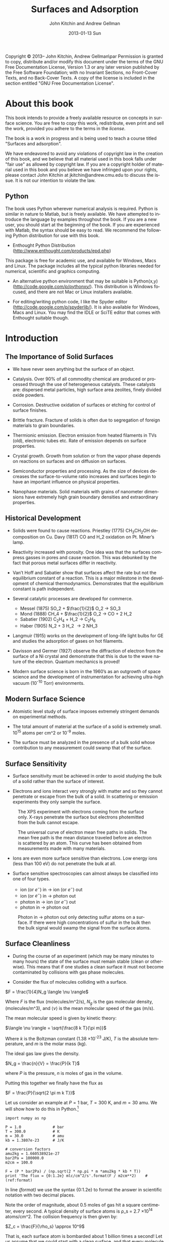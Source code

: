 #+TITLE:     Surfaces and Adsorption
#+AUTHOR:    John Kitchin and Andrew Gellman
#+EMAIL:     johnrkitchin@gmail.com
#+DATE:      2013-01-13 Sun
#+DESCRIPTION:
#+KEYWORDS: Surface science
#+LANGUAGE:  en
#+OPTIONS:   H:3 num:t toc:t \n:nil @:t ::t |:t ^:{} -:t f:t *:t <:t
#+OPTIONS:   TeX:t LaTeX:t skip:nil d:nil todo:nil pri:nil tags:not-in-toc
#+INFOJS_OPT: view:nil toc:nil ltoc:t mouse:underline buttons:0 path:http://orgmode.org/org-info.js
#+EXPORT_SELECT_TAGS: export
#+EXPORT_EXCLUDE_TAGS: noexport
#+LINK_UP:   
#+LINK_HOME: 
#+XSLT:
#+latex_header: \usepackage{natbib}
#+latex_header: \usepackage{amsmath}
#+latex_header: \usepackage{url}

    Copyright \copyright 2013--\the\year John Kitchin, Andrew Gellman\par
    Permission is granted to copy, distribute and/or modify this document
    under the terms of the GNU Free Documentation License, Version 1.3
    or any later version published by the Free Software Foundation;
    with no Invariant Sections, no Front-Cover Texts, and no Back-Cover Texts.
    A copy of the license is included in the section entitled "GNU
    Free Documentation License".

* About this book
This book intends to provide a freely available resource on concepts in surface science. You are free to copy this work, redistribute, even print and sell the work, provided you adhere to the terms in the [[license]]. 

The book is a work in progress and is being used to teach a course titled "Surfaces and adsorption".

We have endeavored to avoid any violations of copyright law in the creation of this book, and we believe that all material used in this book falls under "fair use" as allowed by copyright law. If you are a copyright holder of material used in this book and you believe we have infringed upon your rights, please contact John Kitchin at jkitchin@andrew.cmu.edu to discuss the issue. It is not our intention to violate the law.

** Python
The book uses Python wherever numerical analysis is required. Python is similar in nature to Matlab, but is freely available. We have attempted to introduce the language by examples throughout the book. If you are a new user, you should start at the beginning of the book. If you are experienced with Matlab, the syntax should be easy to read. We recommend the following Python distribution for use with this book.

- Enthought Python Distribution (http://www.enthought.com/products/epd.php)
This package is free for academic use, and available for Windows, Macs and Linux. The package includes all the typical python libraries needed for numerical, scientific and graphics computing. 

- An alternative python environment that may be suitable is Python(x,y) (http://code.google.com/p/pythonxy/). This distribution is Windows focused, and there are not Mac or Linux installers available.

- For editing/writing python code, I like the Spyder editor (http://code.google.com/p/spyderlib/). It is also available for Windows, Macs and Linux. You may find the IDLE or SciTE editor that comes with Enthought suitable though.

* Introduction
** The Importance of Solid Surfaces

-	We have never seen anything but the surface of an object.

-	Catalysis.  Over 90% of all commodity chemical are produced or processed through the use of heterogeneous catalysts.  These catalysts are: dispersed metal particles, high surface area zeolites, finely divided oxide powders.

-	Corrosion.  Destructive oxidation of surfaces or etching for control of surface finishes.

-	Brittle fracture.  Fracture of solids is often due to segregation of foreign materials to grain boundaries.

-	Thermionic emission.  Electron emission from heated filaments in TVs (old), electronic tubes etc.  Rate of emission depends on surface properties.

-	Crystal growth.  Growth from solution or from the vapor phase depends on reactions on surfaces and on diffusion on surfaces.

-	Semiconductor properties and processing.  As the size of devices decreases the surface-to-volume ratio increases and surfaces begin to have an important influence on physical properties.

-	Nanophase materials.  Solid materials with grains of nanometer dimensions have extremely high grain boundary densities and extraordinary properties.

** Historical Development

-	Solids were found to cause reactions.
	Priestley (1775) CH_{3}CH_{2}OH decomposition on Cu.
	Davy (1817) CO and H_2 oxidation on Pt. Miner’s lamp.

-	Reactivity increased with porosity.  One idea was that the surfaces compress gasses in pores and cause reaction. This was debunked by the fact that porous metal surfaces differ in reactivity.

-	Van’t Hoff and Sabatier show that surfaces affect the rate but not the equilibrium constant of a reaction.  This is a major milestone in the development of chemical thermodynamics.  Demonstrates that the equilibrium constant is path independent.

-	Several catalytic processes are developed for commerce.
 +	Messel (1875) 	SO_2 + $\frac{1}{2}$ O_2 \rightarrow SO_3
 +	Mond (1888)	CH_4 + $\frac{1}{2}$ O_2 \rightarrow CO + 2 H_2
 +	Sabatier (1902)	C_{2}H_{4} + H_2 \rightarrow C_{2}H_{6}
 +	Haber (1905)	N_2 + 3 H_2 \rightarrow 2 NH_3

-	Langmuir (1915) works on the development of long-life light bulbs for GE and studies the adsorption of gases on hot filaments.

-	Davisson and Germer (1927) observe the diffraction of electron from the surface of a Ni crystal and demonstrate that this is due to the wave nature of the electron.  Quantum mechanics is proved!

-	Modern surface science is born in the 1960’s as an outgrowth of space science and the development of instrumentation for achieving ultra-high vacuum (10^{-10} Torr) environments.

** Modern Surface Science

-	Atomistic level study of surface imposes extremely stringent demands on experimental methods.

-	The total amount of material at the surface of a solid is extremely small.  10^{15} atoms per cm^2 or 10^{-9} moles.

-	The surface must be analyzed in the presence of a bulk solid whose contribution to any measurement could swamp that of the surface.

** Surface Sensitivity

-	Surface sensitivity must be achieved in order to avoid studying the bulk of a solid rather than the surface of interest.

-	Electrons and ions interact very strongly with matter and so they cannot penetrate or escape from the bulk of a solid.  In scattering or emission experiments they only sample the surface.

#+caption: The XPS experiment with electrons coming from the surface only.  X-rays penetrate the surface but electrons photemitted from the bulk cannot escape.
#+ATTR_LaTeX: placement=[H]
[[./images/xps-1.png]]

#+caption: The universal curve of electron mean free paths in solids.  The mean free path is the mean distance traveled before an electron is scattered by an atom.  This curve has been obtained from measurements made with many materials.
#+ATTR_LaTeX: placement=[H]
[[./images/mean-free-path.png]]


-	Ions are even more surface sensitive than electrons.  Low energy ions (less than 100 eV) do not penetrate the bulk at all.

-	Surface sensitive spectroscopies can almost always be classified into one of four types.
	
  +	ion (or $e^-$)  in  $\rightarrow$  ion (or $e^-$)  out
  +	ion (or $e^-$)  in $\rightarrow$  photon  out
  +	photon  in $\rightarrow$  ion (or $e^-$)  out
  +	photon  in  $\rightarrow$  photon  out

#+caption: Photon in \rightarrow photon out only detecting sulfur atoms on a surface.  If there were high concentrations of sulfur in the bulk then the bulk signal would swamp the signal from the surface atoms.
#+ATTR_LaTeX: placement=[H]
[[./images/photon-in-photon-out.png]]

** Surface Cleanliness

-	During the course of an experiment (which may be many minutes to many hours) the state of the surface must remain stable (clean or otherwise).  This means that if one studies a clean surface it must not become contaminated by collisions with gas phase molecules.
	
-	Consider the flux of molecules colliding with a surface.

$F = \frac{1}{4}N_g \langle \nu \rangle$

Where $F$ is the flux (molecules/m^2/s), $N_g$ is the gas molecular density, (molecules/m^3), and $\langle \nu \rangle$ is the mean molecular speed of the gas (m/s).

The mean molecular speed is given by kinetic theory:

$\langle \nu \rangle = \sqrt{\frac{8 k T}{\pi m}}$

Where $k$ is the Boltzman constant (1.38 \times 10^{-23} J/K), $T$ is the absolute temperature, and $m$ is the molar mass (kg).

The ideal gas law gives the density.

$N_g = \frac{n}{V} = \frac{P}{k T}$ 

where $P$ is the pressure, $n$ is moles of gas in the volume.

Putting this together we finally have the flux as

$F = \frac{P}{\sqrt{2 \pi m k T}}$

Let us consider an example at $P = 1$ bar, $T = 300$ K, and $m = 30$ amu. We will show how to do this in Python.[fn:1]

#+BEGIN_SRC python -n -r -l "#(ref:%s)"
import numpy as np

P = 1.0              # bar
T = 300.0            # K
m = 30.0             # amu
kb = 1.3807e-23      # J/K

# conversion factors
amu2kg = 1.660538921e-27
bar2Pa = 100000.0
m2cm = 100.0

F = (P * bar2Pa) / (np.sqrt(2 * np.pi * m *amu2kg * kb * T))
print 'The flux = {0:1.2e} mlc/cm^2/s'.format(F / m2cm**2)    #(ref:format)
#+END_SRC

#+RESULTS:
: The flux = 2.78e+23 mlc/cm^2/s

In line [[(format)]] we use the syntax {0:1.2e} to format the answer in scientific notation with two decimal places.

Note the order of magnitude, about 0.5 moles of gas hit a square centimeter, every second. A typical density of surface atoms is \rho_s = 2.7 \times 10^{14} atoms/cm^2. The collision frequency is then given by:

$Z_c = \frac{F}{\rho_s} \approx 10^9$

That is, each surface atom is bombarded about 1 billion times a second! Let us assume that we could start with a clean surface, and that every molecule that hits the surface sticks. We can estimate adsorption rates from the flux then. 

| Pressure (bar) | adsorption rate (molecules/sec) |
|----------------+---------------------------------|
| 1              | 10$^{-9}$ /sec                  |
| 10${}^{-9}$    | 1/sec                           |
| 10${}^{-12}$   | 1/hr                            |

You can see that we must have pressures less than 1 \times 10^{-13} bar to keep surfaces clean for hours at a time to do experiments. Of course not every molecule that hits sticks, so this is only an approximate analysis.

* Structure of Solid Surfaces

In this section we review the structure of solid surfaces. Recommended readings include chapter 2 in citealp:masel96:_princ and chapter 2 in cite:somorjai10:_introd.

-	The crystalline structure of solids has been observed since antiquity.

-	The existence of crystals and the fact they could be subdivided into identical crystals lead to the original ideas that matter was formed of some elementary components with characteristic shape.

-	Structure is defined by the positions of all atoms of all types in a solid.

$$\left\{ \left( x_i^m, y_i^m, z_i^m \right) \right\} i \in I, m-type$$ [fn:2]

-	When a crystal is cleaved or sliced it exposes a surface with atoms in some ordered array.

- 	Electron diffraction first proved the existence of atomic order at crystal surfaces (Davisson and Germer, 1927).

-	The first direct observation of atoms was on surfaces and was made using Field Ion Microscopy (Muller and Bahadur, Oct. 11, 1955).

#+caption: Field ion emission microscope.  The metal tips has a high applied potential (\approx 25 kV).  He atoms are ionized at the points of high field gradient (atoms at step edges and then accelerated away from the tip along the field lines.  They are imaged on a phosphorus screen.
#+ATTR_LaTeX: placement=[H]
[[./images/fem-unknown-origin.jpg]]

#+caption: Field ion micrograph of a tungsten tip.  The atomic structures of various planes are easily observable.
#+ATTR_LaTeX: placement=[H]
[[./images/Field-ion-micrograph-unknown-origin.jpg]]

- In general we consider three types of solids and the surfaces that
  they expose:

  + Amorphous – no long range structure or relationship between the
    positions of atoms.

  + Periodic – the structure is based on a unit cell that is repeated
    in space through translation.

  + Quasi-periodic – the structure has long range order in the sense
    that there are rules that define the positions of all atoms based
    on the positions of a few, but there is no ‘unit cell’ and no
    translational repetition of the structure.

- All the surfaces that we will discuss are based on periodic
  structures and thus some discussion of symmetry is needed.

** Symmetry
-	Symmetry is one of the most powerful tools available for
        understanding and describing the structure of molecules and
        solids.

-	Symmetry often dictates some of the important properties of
        molecules, solids, and surfaces.

-	The existence of dipole moments of molecules can be determined
        immediately from symmetry arguments: CO_2, H_{2}O. Here is an example.

[[./images/dipoles.png]]

- Second harmonic generation of light occurs only in crystals with no
  inversion symmetry.

[[./images/no-inversion-symmetry-example.png]]

We will see later that symmetry determines which vibrational modes are visible in a vibrational spectroscopy experiment.

*** 	Point Symmetry

-	Point group symmetry is used to describe isolated molecules.

-	The symmetry elements that can exist in molecules are :
	+ mirror planes,
	+ rotational axes,
	+ inversion symmetry, and
	+ rotation-reflection axes.
	  

*** 	Symmetry in 1D

-	In extended dimensional spaces symmetry is defined by translational periodicity combined with symmetry elements.

-	The constraint of translational periodicity limits the types of symmetry elements that can be considered.

-	There are two elements that are needed to define the structure of a periodic solid: a lattice and a basis.

-	The lattice is a set of abstract points related to one another by translational periodicity which divide space into unit cells.

[[./images/1d-lattice.png]]

The positions of each of the points are the set {x_n}  related by 

$$ x_n = x_0 + n \cdot a$$  $n \in I$	

-	The basis is the set of atoms which are positioned at identical positions {b_i} within each of the unit cells.

-	The positions of atoms in the unit cell are usually given in terms of the lattice vector lengths, b = 0 $\rightarrow$ 1.

[[./images/atomic-basis.png]]

The position of any atom in the solid can then be given as

$$ x_{i,n} = x_0 + (n + b_i) \cdot a$$

where $i$ is the atom #, and $n$ is the unit cell number.

-	A symmetry element relates the position of two or more atoms (of the same type) within the unit cell to one another.

-	Specifying the position of one atom and the existence of a symmetry element immediately implies the existence and dictates the position of one or more additional atoms.

[[./images/mirror-plane.png]]

-	The mirror plane supplies a rule for relating the positions of identical points in the lattice or objects of the basis.


-	A mirror plane at position $x^m$ maps a point or atom at a position $x$ into an identical point or atom at position $x' = x^m+(^xm-x) = 2x^m-x$.


Example : Consider the fact that we have atoms at positions  $x_{1,n}$

$$x_{1,n} = x+0 + b^m \cdot a$$

and a mirror plane at

$ x^m = x_0 + b^m \cdot a$.


This implies the presence of a set of identical atoms at positions  $x_{2,n}$.

\begin{eqnarray}			 
x_{1,n} &\implies& 2 x^m - x_{1,n} \\
x_{2,n} &=& (2 x_0 + 2b^m \cdot a) - (x_0 + (n + b_1)) \cdot a) \\
        &=& x_0 + (2 b^m - n - b_1) \cdot a
\end{eqnarray}

If the position of the mirror plane happened to be chosen such that b^m = $\frac{1}{2}$ then this would generate all the other atoms in the unit cell shown above.

In other words this generates the positions of the entire set of atoms at positions b_2 within each of the unit cells.

*** Symmetry in 2D

- When one slices a plane through a 3D lattice it generates a surface
  with the periodicity of a 2D lattice.

- Note that the surface of a real solid is not really 2D.  It has some
  depth since it consists of atoms that are not necessarily all
  constrained to lie in the plane.  The periodicity that we think of
  is actually due to the projection of the 3D semi-infinite solid onto
  the hypothetical plane that defines the surface.

- Also, realize that the act of cutting a 3D transitionally periodic
  solid destroys the periodicity in the direction normal to the cut.
  It leaves only translational periodicity in the two directions
  parallel to the cutting surface.

**** 2D Lattices

-	Symmetry in 2D is defined by a lattice of points combined with several symmetry elements.

-	The lattice in 2D is defined by two vectors which define the sides of the unit cells  .

-	The need that the lattice span all space with translational periodicity constrains the lattice vectors to fall into one of five types known as Bravais lattices.

[[./images/bravais-lattices.png]]

- One thing to note is that the unit cell for the lattice that is
  called centered rectangular doesn’t look rectangular.  However, the
  unit cell can be redrawn in such a way that it is rectangular but
  has a lattice point at the center and an angle of \gamma = 90$^\circ{}$.

- This unit cell is no longer “primitive” because it has more than one
  lattice point per unit cell.  It is important to distinguish between
  primitive and non-primitive lattices.  In a non-primitive lattice
  the points are truly equivalent and therefore there will be atoms
  that are equivalent and thus indistinguishable.

**** Symmetry Elements

- In 2D there are three types of symmetry elements that are consistent
  with the constraint of translational periodicity.

 1. 	Rotation Axes : 2-, 3-, 4-, 6-fold
 2. 	Mirror planes
 3. 	Glide planes (screw axes according to Masel)

[[./images/2D-symmetry-examples.png]]

-	Note that not all of these symmetry elements must be specified explicitly.

-	Specifying two may imply the existence of others.

-	The symmetry of the surface will be equal to or lower than that of the corresponding Bravais lattice.

-	Combining the five Bravais lattices with the possible symmetry elements results in seventeen 2D plane groups.  All 2D periodic structures fall into one of these groups.

-	Consider just those that have the square Bravais lattice.

[[./images/square-bravais-lattices.png]]

-	Note that every one of the symmetry operations can be used to generate one point in the lattice from any other.


Example: Consider a four-fold axis at the origin (0,0) and a point at (x,y).

[[./images/4-fold-rotation.png]]

These transformations can be written down as matrices.  The notation for the application of a rotation about fourfold axis by 90$^\circ{}$ is $\hat{C}_4^{(1)}$.

[[./images/rotation-matrices.png]]

Note also that there is a rigorous mathematical meaning to these matrix operations.  Two rotations by 90$^\circ{}$ about a fourfold axis would be represented by the following.

[[./images/two-4fold-matrices.png]]

This is the basis for a very powerful set of ideas that form the basis of "group theory".cite:carter98:_molec_symmet,bishop73:_group_chemis

Before continuing, we briefly show how to verify the results above. In python we have three options to describe a matrix, and it is important to know the differences. 

#+BEGIN_SRC python -n -k -r
import numpy as np

C41_list = [[0, -1], 
            [1,  0]]  #(ref:list)

C41_array = np.array([[0, -1], 
                      [1,  0]])  #(ref:array)

C41_matrix = np.matrix([[0, -1],     #(ref:matrix)
                        [1,  0]])

C41_matrix = np.matrix([[0, -1],[1,  0]]) #(ref:matrix-alt)
#+END_SRC

In line [[(list)]] above, we created a list of lists; that is, there are two lists inside a list. This is not a matrix, and does not act like a matrix. 

In line [[(array)]] we created a numpy.array. This is closer to a matrix, but most mathematical operations act element-wise.

In line [[(matrix)]] we create a numpy.matrix object. This acts like a matrix for mathematical operations.

In each of the three examples discussed above, the second row of the data was aligned with spaces so you could "see" the intended arrangement of numbers. Since the second row is "inside" a pair of brackets or parentheses, this indentation is meaningless. It is perfectly fine to define the matrix as in line [[(matrix-alt)]], it is just a little harder to read.

Now we consider verifying that two four-fold rotations are equivalent to a two fold rotation. 

#+BEGIN_SRC python -n -k -r
import numpy as np

C21 = np.matrix([[-1, 0], [0, -1]])

C41 = np.matrix([[0, -1],     #(ref:matrix)
                 [1,  0]])

print(C41 * C41)               #(ref:dot)

print C41 * C41 == C21         #(ref:equal)
print np.all(C41 * C41 == C21) #(ref:all)
#+END_SRC

#+RESULTS:
: [[-1  0]
:  [ 0 -1]]
: [[ True  True]
:  [ True  True]]
: True

In line [[(array)]] we define a matrix. This is similar to a matrix in Matlab, except that you have to use a matrix function to create it. The rows are aligned for visual clarity. Because the rows are inside the function parentheses, the indentation of the second row is unimportant. In line [[(dot)]] we multiply the matrix with itself. This works on a matrix, but not on a list or array. 

You can visually see that the product of the two 4-fold matrices is equal to a 2-fold rotation matrix. In line [[(equal)]] we compare the two quantities. Note the comparison is element-wise, and we get a new matrix of Boolean values. That is inconvenient to examine, we want a single value saying whether the matrices are equal or not. In line [[(all)]] we use the numpy.all command to tell us whether all of the elements in the matrix are True or not.


#+BEGIN_SRC python -n -k -r
import numpy as np

C21 = np.array([[-1, 0], [0, -1]])

C41 = np.array([[0, -1],     #(ref:matrix)
                 [1,  0]])

print(np.dot(C41, C41))               #(ref:dot)

print np.dot(C41, C41) == C21         #(ref:equal)
print np.all(np.dot(C41, C41) == C21) #(ref:all)
#+END_SRC

#+RESULTS:
: [[-1  0]
:  [ 0 -1]]
: [[ True  True]
:  [ True  True]]
: True


*** Symmetry in 3D

-	Real surfaces are formed by slicing planes through 3D object.

-	If the 3D solid has some periodicity or is crystalline then the surface that is produced by the cut will also have periodicity and symmetry.

-	In 3D there are 14 possible Bravais lattices that will fill space with translational periodicity.

-	The symmetry operations that can exist in 3D are :
  +	mirror planes
  +	rotations
  +	inversion
  +	rotation translation (screw axes)

- Combination of the Bravais lattices with these symmetry elements
gives /230/ possible 3D space groups.

- The only metal with the simple cubic structure is Polonium.

[[./images/cubic-lattice.png]]

- Most metals have bulk structures that fall into the classes: face
centered cubic, body centered cubic or hexagonal close packed.

- Both fcc and hcp are close packed structures of spheres.

[[./images/bcc-lattice.png]]

[[./images/fcc-lattice.png]]

[[./images/hcp-lattice.png]]

- 	Note that the two atoms in the hcp lattice are not identical.
        They are positioned above triangles of different orientation.
        As a result the hcp lattice has two atoms per unit cell but is
        still primitive.

** Surfaces of the Simple Cubic Lattice

-	Start by considering these just to get the idea of taking
        slices of three dimensional structures. Depending on how you cut the surface, you can get square, rectangular, or even hexagonal arrangements of atoms at the surface.

[[./images/square-lattice-surface.png]]

[[./images/rectangular-lattice.png]]

[[./images/hexagonal-lattice.png]]

** Miller Indices

-	There are an infinite number of planes that can be cut through
        a 3D lattice. We need a way to name the planes.

- For every vector direction that one defines in the lattice there is
  a set of planes perpendicular to that vector.

-	In a lattice that has some symmetry to it there will be
        equivalent directions that expose identical faces.

#+caption: The arrows indicate symmetrically equivalent surfaces.
#+ATTR_LaTeX: placement=[H]
[[./images/equivalent-faces.png]]

-	For atomic lattices or even molecular lattices one does not usually think of cutting "through" atoms or molecules. Cuts pass between atoms and expose those whose centers lie to one side of the cutting plane.

[[./images/2-4a.png]]

-	If one considers just the lattice then it doesn’t matter at what position along a given direction that the cut is made.  However, if one considered the contents of the unit cell then it does matter. 

[[./images/2-4b.png]]

*** Miller Index Formulation

-	For a plane cut through a lattice:
 1.	Find the intersections (b_x, b_y, b_z) with b_i $>$ 1 along each of
        the three lattice vectors (in units of the vector length).
 2.	Find the lowest common denominator of the three lengths.

$n = lcd\left \{\frac{1}{b_x}, \frac{1}{b_y}, \frac{1}{b_z} \right \}$

 3. 	Define the Miller indices of the plane as:

 $(h,k,l) = \left( \frac{n}{b_x}, \frac{n}{b_y}, \frac{n}{b_z} \right )$.

 4. If $b_x = \infty$ then $h = 0$

[[./images/2-5.png]]

That example is pretty easy to work out in your head. Here is how to compute the lowest common denominator in Python.  Note that the lowest common denominator is the same as the lowest common multiple of the numbers in the divisor, and is related to the greatest common divisor.  [fn:3] Also, the lowest common denominator of three numbers is the same as the lowest common denominator of one number with the lowest common denominator of the other two numbers.
#+BEGIN_SRC python -n -r -l "#(ref:%s)"
from fractions import gcd                           #(ref:gcd)

def LCM(a, b):                                      #(ref:def)
    'returns the least common multiple of a and b'  #(ref:doc)
    return a * b / gcd(a, b)

print(LCM(1, LCM(1, 2)))                            #(ref:print)
#+END_SRC

#+RESULTS:
: 2



In line [[(gcd)]] we import the =gcd= function from the fractions module. Line [[(def)]] illustrates a new python concept: the definition of a function. The function is called =LCM= and it takes two arguments. Line [[(doc)]] is simply a documentation string that tells us what the function does.  Note that the body of the function /must/ be indented! This is a critical difference between python and Matlab. The standard indentation is 4 spaces. Finally, in line [[(print)]], we use the functional form of the print command to output the result.  


-	Note that for the hexagonal lattice it is quite common to use
        four indices $(h,k,l,m)$ as though there were four vectors
        needed to define the unit cell. This is illustrated below.

[[./images/2-6.png]]

-	In this case the four indices are not unique and the
        relationship between them is that

				$h + k = -l$.

** Common Low Miller Index Surface Structures 

-	The most common and important crystal structures for metals are the fcc, bcc, and hcp.

-	The most common and important structures for the semiconductors are the diamond and zincblende structures.

-	Of these, the most important surfaces are usually the low Miller index surfaces.  These tend to be closely packed arrays that are thermodynamically stable.

-	Metal crystallites in catalysts usually expose low Miller index surfaces.

*** The most common fcc surfaces
#+caption: fcc(111)
#+ATTR_LaTeX: placement=[H]
[[./images/fcc-111.png]]

#+caption: fcc(100)
#+ATTR_LaTeX: placement=[H]
[[./images/fcc-100.png]]

#+caption: fcc(110)
#+ATTR_LaTeX: placement=[H]
[[./images/fcc-110.png]]

*** The most common bcc surfaces
#+caption: bcc(110)
#+ATTR_LaTeX: placement=[H]
[[./images/bcc-110.png]]

#+caption: bcc(100)
#+ATTR_LaTeX: placement=[H]
[[./images/bcc100.png]]

#+caption: bcc(111)
#+ATTR_LaTeX: placement=[H]
[[./images/bcc-111.png]]

*** hcp surfaces

#+caption: hcp(001)
#+ATTR_LaTeX: placement=[H]
[[./images/hcp-001.png]]

#+caption: hcp(100)
#+ATTR_LaTeX: placement=[H]
[[./images/hcp-100.png]]

** 	High Miller Index Surfaces

-	Surfaces cut along planes that are not low Miller index planes can have very complex structures and are certainly not close packed.

-	The structures that are exposed by high Miller index cuts are :
 +	monoatomic steps, and
 +	kinked steps.

[[./images/fcc-511.png]]

[[./images/fcc-643.png]]

- 	All possible structure can be viewed on the web at the site:

http://surfexp.fhi-berlin.mpg.de/

-	It is important to realize that the steps have certain structure to them also and that they can be thought of as planes that project up through the surface.

-	The fcc(511) surface can be thought of as (111) steps combined with the (100) terraces.

-	When thinking about the step structure it is important to remember the atoms within the original unit cell.

** 	Surface Relaxation

-	Cleavage of a 3D solid removes one degree of translational periodicity.  The semi-infinite solid is now only periodic in the plane parallel to the cut.

-	Clearly this must have some effect on the positions of atoms at the surface.  They are now only bonded to atoms on one side and must react to minimize total energy.

-	The universally observed effect is that there is a contraction of the layers at the surface.

-	The contraction is due to the contraction of electron density into the bulk of the solid.

[[./images/2-7.png]]

-	For the close packed surfaces the contraction is minimal; 1-3% of the plane spacing.

-	For non-close packed low Miller index surfaces the contraction can be 5-10% of the plane spacing.

-	For rough surfaces the contraction is greater as a percentage of the surface plane spacing because the surface plane spacing is lower.  The absolute contraction is not necessarily much different from that of a low Miller index surface.

-	Relaxation preserves the 2D translational periodicity of the bulk.

**  	Reconstruction

-	The need to minimize the total energy of the surface can drive the surface to much more drastic rearrangements than relaxation.

-	Reconstruction involves an atomic rearrangement that changes the 2D translational periodicity of the surface.

[[./images/reconstructions-1.png]]

[[./images/reconstructions-2.png]]

-	The tendency is that the close packed or low Miller index surfaces of metals are thermodynamically stable.

-	A number of the reconstructions that have been observed can be rationalize in terms of a surface taking on close packed structures.  The Au(110)-(2 \times 1) forms facets of (111) surfaces.

-	One of the types of reconstruction that should be obvious is the coalescence of steps.  Steps are high energy features but are prevented from coalescence by dipole repulsion.

-	At high enough step density, however, these become unstable and do coalesce into polyatomic steps.

* Computational crystallography
In this section we show some general tools for computing crystallographic properties, such as unit cell volume, distances, distance between planes, etc... We will only consider the linear algebra approach to these problems. 

First, we consider that every vector has a set of basis vectors it is associated with. For example, the vector \( 2\hat{e}_1 + 3\hat{e}_2 +4 \hat{e}_3\) can be compactly represented by [2, 3, 4] with the implied cartesian vector basis set:

\begin{eqnarray}
\hat{e}_1 = 1\vec{x} + 0\vec{y} + 0\vec{z} \\
\hat{e}_2 = 0\vec{x} + 1\vec{y} + 0\vec{z} \\
\hat{e}_3 = 0\vec{x} + 0\vec{y} + 1\vec{z} 
\end{eqnarray}

This special set of vectors is orthonormal (each vector has unit length and is orthogonal to the other vectors). 

** Computing distances between two points
We know that the length of a vector is simply the square root of the dot-product of the vector with itself, so we can express the distance between two points as the length of the vector connecting them. Let point 1 be defined by a position vector $\vec{p}$ and point 2 by a position vector $\vec{q}$. We know the distance between point 1 and point 2 is:

$$D = \sqrt{(\vec{q}-\vec{p}) \cdot (\vec{q}-\vec{p})
}$$

#+BEGIN_SRC python
import numpy as np
p = np.array([0,0,0])
q = np.array([1,1,0])

D = np.sqrt(np.dot((q-p),(q-p)))
print D
#+END_SRC

#+RESULTS:
: 1.41421356237

This only works, however, when the basis vectors are orthonormal! In many unit cells, the lattice vectors are not orthonormal, and it is more difficult to compute distances. To generalize the formula, we need to introduce the metric tensor.cite:graef07:_struc_mater_cryst


$$g = \left[ \begin{array}{ccc} 
               \vec{a}\cdot \vec{a} & \vec{a}\cdot \vec{b} & \vec{a}\cdot \vec{c}\\
               \vec{b}\cdot \vec{a} & \vec{b}\cdot \vec{b} & \vec{b}\cdot \vec{c}\\
               \vec{c}\cdot \vec{a} & \vec{c}\cdot \vec{b} & \vec{c}\cdot \vec{c}
              \end{array} \right]$$

Note that for an orthonormal basis, this matrix is simply the identity matrix. With this definition, we define the distance simply as:

$D = \sqrt{(q-p)\cdot g \cdot (q-p)}$

Here is an example of computing the distance between two points defined in a unit cell basis, i.e. [1/2, 1/3, 1/4] means $1/2 \vec{a} + 1/3\vec{b} + 1/4\vec{c}$ where each lattice vector is in turn defined, e.g. $\vec{a} = 2 \vec{x}$, $\vec{b} = 2\vec{y}$ and $\vec{c} = 3\vec{z}$.

#+BEGIN_SRC python
import numpy as np

# define lattice vectors
a = np.array([2, 0, 0])
b = np.array([0, 2, 0])
c = np.array([0, 0, 3])

# define metric tensor
g = np.array([[np.dot(a,a), np.dot(a,b), np.dot(a,c)],
              [np.dot(b,a), np.dot(b,b), np.dot(b,c)],
              [np.dot(c,a), np.dot(c,b), np.dot(c,c)]])

# define points
p = np.array([0.5, 1./3., 0.25])
q = np.array([1./3., 0.5, 0.75])

# compute distance
D = np.sqrt(np.dot((p-q), np.dot(g,(p-q))))

print('The distance between the points is {0:1.2f}.'.format(D))
#+END_SRC

#+RESULTS:
: The distance between the points is 1.57.

** Computing the angle between two vectors
When vectors are given in cartesian coordinates, we can easily calculate the length and angles between vectors using the =Scientific.Geometry.Vector= class. Here is an example:

#+BEGIN_SRC python
import numpy as np
from Scientific.Geometry import Vector

A = Vector([ 4, 0, 0])
B = Vector([ 0, 6, 0])
C = Vector([-2.5, 0, 5*np.sqrt(3)/2.])

print('a = {0} angstroms'.format(A.length()))
print('b = {0} angstroms'.format(B.length()))
print('c = {0} angstroms'.format(C.length()))
print('alpha = {0:1.1f} degrees'.format(B.angle(C)*180./np.pi))
print('beta  = {0:1.1f} degrees'.format(A.angle(C)*180./np.pi))
print('gamma = {0:1.1f} degrees'.format(A.angle(B)*180./np.pi))
#+END_SRC

#+RESULTS:
: a = 4.0 angstroms
: b = 6.0 angstroms
: c = 5.0 angstroms
: alpha = 90.0 degrees
: beta  = 120.0 degrees
: gamma = 90.0 degrees

In the example above, we show how to construct the $a, b, c, \alpha, \beta, \gamma$ representation of a 3D unit cell. 

When the vectors are not given in cartesian coordinates, but rather in some basis set of vectors that is not orthonormal, the example above does not work. We need a different approach to calculate angles between vectors. We define,cite:graef07:_struc_mater_cryst without derivation, that 

$$\theta = \cos^{-1} \frac{\vec{a} \cdot g \cdot \vec{b}}{|a| |b|}$$


Let us recalculate the angles between the vectors in the previous example with this equation.

#+BEGIN_SRC python
import numpy as np
A = [1, 0, 0]
B = [0, 1, 0]
C = [0, 0, 1]

# these are the basis vectors
a = np.array([ 4, 0, 0])
b = np.array([ 0, 6, 0])
c = np.array([-2.5, 0, 5*np.sqrt(3)/2.])

# define metric tensor
g = np.array([[np.dot(a,a), np.dot(a,b), np.dot(a,c)],
              [np.dot(b,a), np.dot(b,b), np.dot(b,c)],
              [np.dot(c,a), np.dot(c,b), np.dot(c,c)]])

alpha = np.arccos(np.dot(B, np.dot(g, C))
                  /(np.sqrt(np.dot(B, np.dot(g, B))) 
                   * np.sqrt(np.dot(C, np.dot(g, C)))))*180./np.pi

beta = np.arccos(np.dot(A, np.dot(g, C))
                  /(np.sqrt(np.dot(A, np.dot(g, A))) 
                   * np.sqrt(np.dot(C, np.dot(g, C)))))*180./np.pi

gamma = np.arccos(np.dot(A, np.dot(g, B))
                  /(np.sqrt(np.dot(A, np.dot(g, A))) 
                   * np.sqrt(np.dot(B, np.dot(g, B)))))*180./np.pi

print alpha
print beta
print gamma
#+END_SRC

#+RESULTS:
: 90.0
: 120.0
: 90.0



As an example, we consider the vectors [1, 0, 1] and [-2, 0, 1] in the basis vectors [4, 0, 0], [0, 6, 0], and \([-2.5, 0, 5\sqrt{3}/2]\). What is the angle between these vectors?

#+BEGIN_SRC python
import numpy as np

a = np.array([ 4, 0, 0])
b = np.array([ 0, 6, 0])
c = np.array([-2.5, 0, 5*np.sqrt(3)/2.])

# define metric tensor
g = np.array([[np.dot(a,a), np.dot(a,b), np.dot(a,c)],
              [np.dot(b,a), np.dot(b,b), np.dot(b,c)],
              [np.dot(c,a), np.dot(c,b), np.dot(c,c)]])

p = np.array([1, 0, 1])
q = np.array([-2, 0, 1])

lp = np.sqrt(np.dot(p, np.dot(g, p)))
lq = np.sqrt(np.dot(q, np.dot(g, q)))

theta = np.arccos(np.dot(p, np.dot(g, q))/(lp * lq))
print 'The angle between the vectors is {0:1.2f} degrees.'.format(theta * 180. / np.pi)

#+END_SRC

#+RESULTS:
: The angle between the vectors is 86.70 degrees.

** Computing unit cell volumes
The volume of a unit cell is particularly simple to compute from the unit cell vectors: \(V = |\det U|\) where U is the unit cell vector matrix in cartesian coordinates.  We must take the absolute value because the order of vectors is arbitrary, and some orders will result in negative determinants.

Let us consider a trivial example of the volume of a cube first. 

#+BEGIN_SRC python
import numpy as np

a = np.array([5, 0, 0])
b = np.array([0, 5, 0])
c = np.array([0, 0, 5])

U = np.vstack([a, b, c])
print U
print('V = {0:1.3f} ang^3'.format(np.abs(np.linalg.det(U))))
#+END_SRC

#+RESULTS:
: [[5 0 0]
:  [0 5 0]
:  [0 0 5]]
: V = 125.000 ang^3

Now,  consider the primitive lattice vectors of an fcc lattice with a lattice constant of 5 and ask what is the volume? 

#+BEGIN_SRC python
import numpy as np

U = 5.0 * np.array([[0.5, 0.5, 0.0],
                    [0.5, 0.0, 0.5],
                    [0.0, 0.5, 0.5]])

print('V = {0:1.3f} ang^3'.format(np.abs(np.linalg.det(U))))

#+END_SRC 

#+RESULTS:
: V = 31.250 ang^3

No geometry required! Note that the volume of the primitive cell is 1/4 of the conventional cubic cell. Naturally, the primitive cell has one atom in it, whereas the conventional cell has four atoms in it.

#+BEGIN_SRC python
import numpy as np

U = 5.0 * np.array([[0.5, 0.5, 0.0],
                    [0.5, 0.0, 0.5],
                    [0.0, 0.5, 0.5]])

print('V = {0:1.3f} ang^3'.format(np.abs(np.linalg.det(U))))

a = U[0]
b = U[1]
c = U[2]


print np.abs(np.dot(a, np.cross(b, c)))
print np.abs(np.dot(b, np.cross(a, c)))
print np.abs(np.dot(c, np.cross(b, a)))
#+END_SRC 

#+RESULTS:
: V = 31.250 ang^3
: 31.25
: 31.25
: 31.25

** The reciprocal lattice in crystallography
The reciprocal lattice is a convenient, alternative set of basis vectors that are defined by:

$$A \cdot A^{*T} = I$$

Or,

$$ A^* = (A^{-1})^T$$

Let us consider a brief example:

#+BEGIN_SRC python
import numpy as np

# primitive fcc lattice
A = 3.61*np.array([[0.0, 0.5, 0.5],
                   [0.5, 0.0, 0.5],
                   [0.5, 0.5, 0.0]])

Astar = np.linalg.inv(A).T

print Astar
#+END_SRC

#+RESULTS:
: [[-0.27700831  0.27700831  0.27700831]
:  [ 0.27700831 -0.27700831  0.27700831]
:  [ 0.27700831  0.27700831 -0.27700831]]

It is of some interest that the reciprocal lattice of the fcc lattice has the same symmetry as the bcc lattice!

The reciprocal lattice is of particular significance because a a vector in the reciprocal lattice basis set with components (h, k, l) is normal to the surface plane with Miller indices (h, k, l). Furthermore, the distance between the planes with Miller indices is related inversely to the length of the reciprocal lattice vector. Thus, we find ourselves needing to conveniently calculate the length of a reciprocal lattice vector, which may be defined in a non-orthornormal set of basis vectors. As we did in real space, we  define the reciprocal metric tensor:

$$g^* = \left [ \begin{array}{ccc} a^*\cdot a^* & a^*\cdot b^* & a^*\cdot c^* \\
                                   b^*\cdot a^* & b^*\cdot b^* & b^*\cdot c^* \\
                                   c^*\cdot a^* & c^*\cdot b^* & c^*\cdot c^* \end{array}
                                   \right ]$$

As we saw in the real space computational crystallography section, the reciprocal metric tensor is useful in computing quantities in the reciprocal basis vector space.

For example, given a cubic crystal with a lattice constant of 2, compute the distance between the (110) planes. It was stated that the distance between two planes is inversely related to the length of the reciprocal lattice vector with components of the Miller indices that defines the plane of interest. 

#+BEGIN_SRC python
import numpy as np

A = np.array([[2, 0, 0],
              [0, 2, 0],
              [0, 0, 2]])

Astar = np.linalg.inv(A).T

astar = Astar[0, :]
bstar = Astar[1, :]
cstar = Astar[2, :]

gstar = np.array([[np.dot(astar, astar), np.dot(astar, bstar), np.dot(astar, cstar)],
                  [np.dot(bstar, astar), np.dot(bstar, bstar), np.dot(bstar, cstar)],
                  [np.dot(cstar, astar), np.dot(cstar, bstar), np.dot(cstar, cstar)]])

# MUCH more compact definition of g*
gstar = np.dot(Astar, Astar.T)

v = [1, 1, 0]

d_110 = np.sqrt(np.dot(v, np.dot(gstar, v))) 

spacing = 1./d_110
print 'The spacing between the planes is {0}.'.format(spacing)
#+END_SRC

#+RESULTS:
: [[ 0.25  0.    0.  ]
:  [ 0.    0.25  0.  ]
:  [ 0.    0.    0.25]]
: The spacing between the planes is 1.41421356237.

Let us consider another example, with a more complex unit cell. Find the spacing between (111) planes for the following unit cell. 

# adapted from page 125 in degraef 
#+BEGIN_SRC python
import numpy as np

# these are the basis vectors
a = np.array([ 3, 0, 0])
b = np.array([-2, 0, 4*np.sqrt(3)/2.])
c = np.array([ 0, 6, 0])


A = np.vstack([a, b, c])

Astar = np.linalg.inv(A).T

# define reciprocal metric tensor
gstar = np.dot(Astar, Astar.T)

v = [1, 1, 1]
dstar_111 = np.sqrt(np.dot(v, np.dot(gstar, v)))
print 'd = ', 1./dstar_111

#+END_SRC

#+RESULTS:
: d =  1.64316767252

The linear algebra notation we use here is very compact, and avoids the need to memorize the special equations that are valid for specific crystal systems. 

** Coordinate system transformations
It is frequently convenient to work in different coordinate systems. For example, the cartesian coordinate system is intuitive, but it can be difficult to tell if a position is inside a unit cell that if the unit cell vectors are not orthogonal. In this case it can be convenient to work in fractional coordinates, where the point uses the unit cell vectors as a basis. Alternatively, if there is a lattice, it may be convenient to use the primitive lattice vectors as a basis, because then all points will have vectors with integer components. It is not difficult to interchange between these different basis sets if we understand some linear algebra.

Let us consider computing the fractional coordinates of a position in the unit cell basis set. Given a point at $\vec{p} = p_1 \hat{x} + p_2 \hat{y} + p_3 \hat{z}$, and the unit cell vectors $\underline{\underline{A}} = \left [ \begin{array}{c}\vec{a} \\ \vec{b}\\ \vec{c} \end{array} \right ]$, we can express the fractional coordinates as

$$ \vec{s} = (\underline{\underline{A}}^T)^{-1} \vec{p}^T$$

$\vec{s}$ conventionally has components between 0 and 1, and anything less than zero or greater than one is outside the unit cell.

Let us consider another example. Let us compute the unit cell vectors of the conventional fcc unit cell in the primitive lattice vector basis set. 

#+BEGIN_SRC python -n -r -l "#(ref:%s)"
import numpy as np

# conventional vectors
A = np.array([[1, 0, 0],
              [0, 1, 0],
              [0, 0, 1]])

P = np.array([[0.0, 0.5, 0.5],
              [0.5, 0.0, 0.5],
              [0.5, 0.5, 0.0]])

a = np.dot(np.linalg.inv(P.T), A.T).T  #(ref:TTT)

print a
#+END_SRC 

#+RESULTS:
: [[-1.  1.  1.]
:  [ 1. -1.  1.]
:  [ 1.  1. -1.]]

The vectors should have components that are all integers (every lattice point must be an integer linear combination of the primitive lattice vectors). There is an important note to consider about line [[(TTT)]] and that is the final transpose of the dot product. Without this, the components of the transformed vectors are in /columns/, and we have constructed everything in /rows/. In this specific case, it does not matter because the matrix is highly symmetric, and the transpose does not change it. In less symmetric cases, it can matter a lot, and it is important to keep the linear algebra in mind. The vector of the point being transformed must be a column vector, or a matrix with the components going column-wise.

#+BEGIN_SRC python
import numpy as np

A = np.array([[2, 0, 0],
              [0, 3, 0],
              [0, 0, 4]])

p = np.array([[1, 1.5, 2],
              [2./4 , 3./4, 4./4]])

print np.dot(np.linalg.inv(A.T), p.T).T
#+END_SRC

#+RESULTS:
: [[ 0.5   0.5   0.5 ]
:  [ 0.25  0.25  0.25]]

* Low Energy Electron Diffraction (LEED)

-	As mentioned the structures of surface are not just what they would appear to be from cleaving of the bulk crystal.  Reconstructions can occur that change the periodicity of the surface lattice.  Relaxations cause changes in the layer spacings at solid surfaces.  Furthermore, adsorbed atoms and molecules can create new surface lattices, induce reconstructions or even remove the reconstructions of the clean surfaces.

-	There are several types of structural experiments that have been developed.  The most common are Low Energy Electron Diffraction (LEED) and Scanning Tunneling Microscopy (STM).
  
-	LEED is the primary way in which the structures of surfaces and the adsorbed layers have been determined quantitatively and is quite commonly done by most research groups in the field of surface science.

-	LEED can be used in one of two modes :
 +	determination of unit cells of surfaces and adsorbed overlayers, and
 +	true quantitative structure determination.

-	The quantitative determination of structure is very difficult and highly computationally intensive.

[[./images/leed-optics.png]]

#+caption: Potential energy profile seen by the electron beam.
#+ATTR_LaTeX: placement=[H]
[[./images/pe-leed-profile.png]]

-	The phosphorus screen allows easy and cheap visualization of the LEED pattern.  Usually a photograph is taken of the back side of the screen.  This projects the diffraction pattern onto a plane.

-	More complex methods of detection allow measurement of the diffraction spot profiles and the intensities.


** Diffraction

-	Diffraction requires wavelike behavior of the electron.  This was postulated by de Broglie.

$$\lambda = \frac{h}{p} = \sqrt{\frac{150}{E_{kin}}} $$

This gives the wavelength in \AA for kinetic energy in eV.

-	Let us review the  rules of diffraction from a lattice in 1-D.  Basically diffraction is a process in which a wave is incident on an array of atoms.  To first order the waves scattered by each atom are spherical waves propagating with the same wavelength as the incident wave.  At long distances from the array the scattered waves can be considered to be planes waves from each source atom.

[[./images/3-3-diffraction.png]]

•	Diffraction occurs when the distances traveled by the scattered plane waves all differ by some integral multiple of the wavelength. A wave with wavelength \lambda is incident on a 1D lattice with spacing $a$ at an angle \phi_0.  

[[./images/3-4-diffraction-angles.png]]

•	In order to have constructive interference and obtain a diffracted beam the waves scattering off adjacent lattice points must travel distances which differ by integral multiples of the wavelength.

•	The diffraction condition must be that

$$a(\sin \phi_h - \sin \phi_0) = h \lambda$$

for $h \in I$. For a given incident angle $\varphi_0$ this determines the angles $\varphi_h$ at which diffracted beams appear.

•	Another way of writing this equation is to think of the lattice spacing as a vector $\vec{a}$  and the incident and scattered waves as traveling along directions given by the unit vectors $\hat{s}_0$  and $\hat{s}_h$.

[[./images/3-5-vector-diffraction.png]]

•	Then the diffraction condition can be written as
$$\vec{a}\cdot (\hat{s}_h - \hat{s}_0) = h \lambda$$

Consider the 2D diffraction problem from a lattice with vectors $\vec{a}_1$  and $\vec{a}_2$.  The beam is incident along a vector $\hat{s}_0$  and diffracting in a direction $\hat{s}_{hk}$.

[[./images/3-6-2d-diffraction.png]]

•	Now the diffraction conditions are given by

		$$\vec{a}_1 \cdot (\hat {s}_{hk} - \hat{s}_0) = h \lambda$$		 

		and
 		$$\vec{a}_2 \cdot (\hat {s}_{hk} - \hat{s}_0) = k \lambda$$.

Both must be satisfied in order to get diffraction

** The reciprocal lattice
For any lattice vectors, $(\vec{a}_1, \vec{a}_2)$, we can define a new set of vectors, which we call the reciprocal lattice $(\vec{a}_1^*, \vec{a}_2^*)$ based on these definitions:

[[./images/3-7-reciprocal.png]]

•	Note that the reciprocal lattice is periodic and has symmetry just like the real space lattice.

•	The power of this construction is that it provides us with the solutions to the diffraction problem.  The directions in which diffraction occurs are given by

$$\hat{s} - \hat{s}_0 = h \lambda \vec{a}_1^* - k \lambda \vec{a}_2^*$$.

Let us consider a general approach to computing the reciprocal lattice. First, we consider how to represent the vectors in the form of a matrix. For the two lattice vectors $\vec{a}_1$ and $\vec{a}_2$, we express them in a matrix as: $A = [\vec{a}_1 \vec{a}_2]$. We next consider the reciprocal lattice vectors, $A^* = \left[ \begin{array}{c}  \vec{a}_1^* \\ \vec{a}_2^* \end{array}\right]$ Now, we have the following equation: $A \cdot A^* = I$, where $I$ is the identity matrix. We can readily solve for the reciprocal lattice vectors as $A^* = I \cdot A^{-1} = A^{-1}$.

Let us consider a specific example where $a_1 = 1x + 0y$ and $a_2 = 0x + 2y$.

#+BEGIN_SRC python -n -r -k 
import numpy as np

a1 = [1, 0]               #(ref:a1)
a2 = [0, 2]

A = np.vstack([a1, a2])   #(ref:vstack)
print('A = \n{0}'.format(A))

Astar = np.linalg.inv(A)    #(ref:invc)

a1star= Astar[0]            #(ref:a1*)
a2star = Astar[1]
print 'a1* = {0}'.format(a1star)
print 'a2* = {0}'.format(a2star)

# Verify the requirements.
print np.dot(a1, a1star)    #(ref:dot)
print np.dot(a1, a2star)
print np.dot(a2, a1star)
print np.dot(a2, a2star)
#+END_SRC

#+RESULTS:
: A = 
: [[1 0]
:  [0 2]]
: a1* = [ 1.  0.]
: a1* = [ 0.   0.5]
: 1.0
: 0.0
: 0.0
: 1.0

This method works generally for 2 and 3 dimensional lattices. Some notes about the code above:
1. In line [[(a1)]] we represent the components of the vector as a /list/.
2. In line [[(vstack)]] we create an array by using numpy.vstack. This makes the columns of the array the components of the vector. An array is not the same as a matrix!
3. In line [[(invc)]] we calculate the inverse of the array. Note that now the components of the reciprocal lattice vectors are in the /rows/ of the resulting array.
4. In line [[(a1*)]] we use indexing to extract the first row. In Python, indexing starts at 0.
5. In line [[(dot)]] we must use the numpy.dot function to get the matrix multiplication, or dot product of the two vectors. The * operator will perform element-wise multiplication.



** The LEED Pattern

•	It will turn out that the LEED pattern is actually an image of the reciprocal lattice.

•	Interpretation of the LEED pattern requires transforming the image of the reciprocal lattice back into the real lattice.

*** Ewald Sphere

•	At the crystal surface there is a lattice of real atoms and a reciprocal lattice.

•	Define an origin for the reciprocal lattice and then imagine a set of rods drawn perpendicular to the surface through the reciprocal lattice points. 

•	Finally, draw a sphere of radius $r=\frac{1}{\lambda}$   over the lattice centered at a point $\frac{-\hat{s}_0}{\lambda}$  from the origin of the reciprocal lattice.

[[./images/3-8-ewald.png]]

•	The directions in which one gets diffraction beams  are given by the intersections of the reciprocal lattice rods with the sphere.

\begin{eqnarray}
\frac{1}{\lambda}\sin \varphi_h = \frac{1}{\lambda}\varphi_0 + \frac{h}{a}\\
a \cdot (\sin \varphi_h - \sin \varphi_0) = h \lambda
\end{eqnarray}

•	If you imagine a much larger sphere (the LEED) screen, then the diffracted beams are intersecting the screen and the image that one obtains is the projection of the screen onto a plane.  The screen is a magnified version of the Ewald sphere and the image is then a magnified view of the reciprocal lattice.

•	As the crystal is rotated the image on the screen will rotate also.

•	As the energy of the beam increases, $\frac{1}{\lambda}$   increases and the number of beams intersecting the screen increases.  What one sees is that the reflected beam stays put but the diffracted beams converge onto the reflected beam.

•	From the image one can determine the real space lattice but nothing more.  True structural information comes from the beam intensities.

*** LEED Patterns from Simple Clean Surfaces

•	LEED patterns are simply images of the reciprocal lattice of the real space surface lattice.

•	Given the rectangular lattice below, what does the LEED pattern look like?

[[./images/2d-leed-lattice.png]]

The lengths of the real space lattice vectors are:

	$|\vec{a}_1|=1$ and $|\vec{a}_2|=2$	 

Let us use python to compute the reciprocal lattice vectors.

#+BEGIN_SRC python
import numpy as np

A = np.matrix([[1, 0],
               [0, 2]]) 

Astar = A.T.I            #(ref:ati)
print Astar
#+END_SRC

#+RESULTS:
: [[ 1.   0. ]
:  [ 0.   0.5]]

The reciprocal lattice and therefore the LEED pattern look like:

[[./images/2d-leed-reciproprcal.png]]

•	Given a hexagonal lattice below, what does the LEED pattern look like?

[[./images/2d-leed-hexagonal.png]]

#+BEGIN_SRC python
import numpy as np

A = np.matrix([[1, 0],
               [-0.5, np.sqrt(3)/2]]) # note the vectors are in row form

Astar = A.T.I
print Astar
#+END_SRC

#+RESULTS:
: [[ 1.          0.57735027]
:  [ 0.          1.15470054]]

The reciprocal lattice and therefore the LEED pattern look like

[[./images/2d-hexagonal-leed.png]]

•	Note that the reciprocal lattice is a true lattice.  It extends infinitely in both directions, is periodic, and all point are equivalent.

A real LEED image of a clean Cu(111) surface looks like this:

[[./images/actual-leed-image.jpg]]

** Overlayers and Superlattices

•	As noted earlier some surfaces can reconstruct such that the periodicity of the surface is different from that of the bulk termination plane.

•	When atoms or molecules are adsorbed on surfaces they tend to form well defined structures.  They will adsorb in well defined site on the surface and often with long range order or periodicity which is commensurate with the substrate but with longer periodicity.

•	Adsorption sites are often high symmetry sites which optimize the bonding between adsorbate and the surface: on-top, bridging, fcc hollow, hcp hollow etc.

•	The ordered overlayers are actually lattices of atoms or molecules.  If they are commensurate with the substrate this means that they have periodicity or lattice vectors that are linear combinations of the surface lattice vectors.

*** Overlayer Notations

•	Adsorbed atoms also produce ordered overlayers with lattice parameters different from those of the substrate.

#+caption: p(2x1) overlayer on a square lattice.
#+ATTR_LaTeX: placement=[H]
[[./images/3-10-overlayer.png]]

•	The superlattice will have its own lattice vectors $(\vec{b}_1, \vec{b}_2)$  which may or may not have some simple relationship with the substrate lattice vectors  $(\vec{a}_1, \vec{a}_2)$.

•	Those superlattices with lattice vectors that are separated by the same angle as the substrate lattice vectors can be referred to by Wood’s notation.

•	If the lengths are related by 

$|\vec{b}_1| = x |\vec{a}_1|$ and $|\vec{b}_2| = y |\vec{a}_2|$
				 

and the angle between the vectors is $\varphi$, then the notation for the overlayer is 

		$(x \times y)R\varphi$.

#+caption: Example of p(2 \times 2)on a square lattice.
#+ATTR_LaTeX: placement=[H]
[[./images/3-11-p-2x2.png]]


#+caption: Example of a c(2 \times 2) on a rectangular lattice.
#+ATTR_LaTeX: placement=[H]
[[./images/3-12-rectangular.png]]


#+caption: Example of a \((\sqrt{7} \times \sqrt{7})\) R19\(^\circ{}\) on a hexagonal lattice.
#+ATTR_LaTeX: placement=[H]
[[./images/3-13-r19.png]]


•	If the angle between the two sets of lattice vectors is not the same then it is not possible to define a Wood’s notation for the superlattice.
  
•	The relationship between the two lattices can always be given as

\begin{eqnarray}
\vec{b}_1 &=& m_{11} \vec{a}_1 + m_{12} \vec{a}_2 \\
\vec{b}_2 &=& m_{21} \vec{a}_1 + m_{22} \vec{a}_2 
\end{eqnarray}

•	The overlayer can then be denoted by a simple matrix which transforms the overlayer lattice into the substrate lattice.

$$\left ( \begin{array}{c}\vec{b}_1 \\ \vec{b}_2 \end{array} \right ) = \left [ \begin{array}{cc} m_{11} m_{12} \\ m_{21} m_{22} \end{array} \right] \left ( \begin{array}{c}\vec{a}_1 \\ \vec{a}_2 \end{array} \right ) = \underline{\underline{M}}   \left ( \begin{array}{c}\vec{a}_1 \\ \vec{a}_2 \end{array} \right )$$


#+caption: Example of a lattice with a structure requiring matrix notation.
#+ATTR_LaTeX: placement=[H]
[[./images/3-14-requires-matrix.png]]

In this example:
$\vec{b}_1 = 1\cdot \vec{a}_1 + 1 \cdot \vec{a}_2$

and $\vec{b}_2 = -2 \cdot \vec{a}_1 + 1 \cdot \vec{a}_2$

so:

$$M = \left [ \begin{array}{cc} 1 & 1 \\ -2 & 1 \end{array} \right] $$

•	Notice that there are several different choices of lattice vectors that can be used.  All describe the same lattice.

#+caption: Equivalent lattice vectors for  describing the same lattice.
#+ATTR_LaTeX: placement=[H]
[[./images/3-15-equivalent-vectors.png]]

•	Also note that there are several different adsorbate overlayers that yield the same lattice. The may have different bases however.

[[./images/3-16-equivalent-overlayers.png]]

*** LEED Patterns from superlattices

-	LEED patterns are produced by diffraction from lattices at surfaces.  The clean unreconstructed surface is said to give a (1 \times 1) pattern.  The LEED pattern would be the reciprocal lattice of the surface lattice vectors determined by termination of the bulk lattice.

-	The LEED pattern is actually a picture of the reciprocal lattice. 

-	One of the primary objectives of the LEED experiment is to identify the periodicity of the overlayer lattice.

-	Since there is a well defined relationship between the reciprocal lattice and the real lattice it is not hard to obtain the real space lattice parameters from the reciprocal space lattice.

**** Example - p(3 \times 3) on an fcc(100) surface.				

•	The fcc(100) lattice is a square array and thus gives a diffraction pattern which is square.
[[./images/3-17-square-lattice-leed.png]]

[[./images/3-18-overlayer-leed.png]]



**** Example - ($\sqrt{3} \times \sqrt{3}$)R30$^\circ{}$ on an fcc(111) lattice.

•	The fcc(111) lattice is hexagonal so its diffraction pattern has hexagonal symmetry.

[[./images/hexagonal-lattice-leed.png]]


•	An adsorbed layer of atoms on the surface gives the LEED pattern shown below.  Note that the spots would all appear the same except that there are some new ones due to diffraction from the overlayer.

[[./images/3-hexagonal-overlayer-leed.png]]

•	This gives a structure such as the following for the real space lattice.  It is a  $(\sqrt{3} \times \sqrt{3}) R 30^\circ{}$ lattice.

[[./images/3-r3xr3.png]]

Here is what an actual LEED pattern looks like for a clean surface of Cu(111) and a \((\sqrt{3} \times \sqrt{3}) R 30^\circ{}\) adsorbate overlayer.

[[./images/3-actual-r3xr3-leed.png]]

•	Remember that the reciprocal lattice only gives you the real space lattice and not the positions of the atoms in the unit cells or the registry of the lattice with respect to the substrate.

** General Reciprocal Space to Real Space Conversion
•	There is a general means for converting a reciprocal lattice into a real space lattice.

•	The usual type of problem is one in which the substrate lattice (1x1) is known and what one is trying to do is to determine the unit cell of the overlayer in terms of the substrate lattice vectors.

•	Basically the problem is to find  M, the matrix which relates the overlayer lattice to the surface lattice.

*** Example - LEED of \( (\sqrt{2} \times \sqrt{2})R45^\circ{}\) on an fcc(100) lattice.

[[./images/leed-root2-root2-example.png]]

•	Find the reciprocal lattice vectors from the LEED pattern. You can usually tell which pattern belongs to the surface atoms; they are the ones with the longest spacings (because they are the closest together).

$$\vec{b}_1^* = \frac{1}{2} \vec{a}_1^* + \frac{1}{2} \vec{a}_2^*$$
$$\vec{b}_2^* = \frac{1}{2} \vec{a}_1^* - \frac{1}{2} \vec{a}_2^*$$

•	Find the reciprocal space overlayer matrix.

$$M* = \frac{1}{2} \left [\begin{array}{cc} 1 & 1 \\ 1 & -1 \end{array} \right ]$$

•	Find the real space overlayer matrix from the reciprocal space overlayer matrix.

$M = [(M*)^T]^{-1}$

•	Use the real space matrix to find the unit cell of the overlayer lattice.

$$ b = M \left [ \begin{array}{c} \vec{a}_1 \\ \vec{a}_2 \end{array} \right ]$$

#+BEGIN_SRC python
import numpy as np

Mstar = 0.5 * np.array([[1, 1], [1, -1]])

M = np.linalg.inv(Mstar.T)
print M



#+END_SRC

#+RESULTS:
: [[ 1.  1.]
:  [ 1. -1.]]

•	Note that all we know is the scaling and the orientation of the overlayer unit cell with respect to the substrate lattice.  We do not know the registry or the contents of the unit cell.

•	Note that the area of the unit cell is A = 2.  In other words it contains two substrate atoms.

•	In terms of the area of the substrate lattice the superlattice area is

$area = | \vec{b}_1 \times \vec{b}_2$ |

•	The coverage of the adsorbate must be some multiple of the inverse unit cell area.

$\theta = n/A$

•	In the case of the (\(\sqrt{2} \times \sqrt{2})R45^{\circ})\) lattice the coverage is most probably 

$\theta = 1/2$				 

although some independent means is needed to determine this.

** Domains
•	It is very often the case that because of symmetry of the substrate multiple orientations of the superlattice are energetically equivalent.  

•	The presence of one or more domains can give two superimposed LEED patterns.  This complicates the analysis of the LEED pattern to get the reciprocal lattice.


*** Example - (\(2 \times 1\)) overlayer on a square fcc(100) lattice.
[[./images/domains-1.png]]

*** Example - \((\sqrt{5} \times \sqrt{5})R26^{\circ})\) on square lattice.  Oxygen on Mo(100) at \theta = 0.6.

[[./images/domains-2.png]]

The reciprocal lattice vectors are given by:

$$\vec{b}_1^* = \frac{2}{5} \vec{a}_1^* - \frac{1}{5}\vec{a}_2^*$$
$$\vec{b}_2^* = \frac{1}{5} \vec{a}_1^* + \frac{2}{5}\vec{a}_2^*$$

This gives the reciprocal lattice matrix as:

#+BEGIN_SRC python
import numpy as np

Mstar = 1. / 5. * np.array([[2, -1], 
                            [1,  2]])

M = np.linalg.inv(Mstar.T)
print M
#+END_SRC

#+RESULTS:
: [[ 2. -1.]
:  [ 1.  2.]]

The real space lattice vectors are:

[[./images/domains-3.png]]

* Thermal desorption methods
•	Thermal desorption methods are the most widely performed experiment in surface science to study the energetics of adsorption and the kinetics of surface reactions.

•	Thermal desorption methods are also used widely in the field of catalysis and in the study of other surface processes such as adsorption into porous solids.

** TPD - Reversible Adsorption / Desorption

•	The measurement of desorption kinetics is usually performed using an experiment called Temperature Programmed Desorption (TPD).

•	When molecules adsorb and then desorb reversibly without reacting on the surface, TPD can be used to measures the desorption energy.

•	Reversible desorption basically assumes that the desorption energy is lower than any barrier to reaction and thus it is the preferred reaction channel for a molecule on a surface.

[[./images/2013-01-27_1139-TPD-energy-profile.png]]

•	The TPD experiment measures the rate of desorption. With some analysis, we can estimate the rate constant for desorption.  

\[ k_{des} = \nu \exp \left( \frac{-\Delta E_{des}^\ddagger}{R T} \right) \]

If there is no activation barrier to /adsorption/ then the barrier to desorption,\( \Delta E_{des}^\ddagger \) , is the same as the desorption energy, $\Delta E_{des}$.  In many cases the barriers to /adsorption/ are quite negligible.

** TPRS – Irreversible Surface Reactions
•	Temperature Programmed Reaction Spectroscopy (TPRS) is used to measure reaction kinetics and identify products of surface reactions other than simple desorption.

•	If adsorbed molecules react rather than desorb from the surface, then it is not possible to use the TPD experiment to measure desorption energies.  This occurs when the barriers to reaction are lower than the barriers to desorption.

[[./images/2013-01-27_1144-TPRS.png]]

•	Many adsorbed molecules do react and it is possible that one can detect the desorption of products from the surface.  This can provide both an identification of the reaction products and a measure of the barrier to surface reaction $\Delta E_a$.

** TPD Experiment
•	The typical TPD experiment is performed in four steps.

  1.	Surface preparation
  2.	Adsorption of species at T0.
  3.	Heating of surface at constant rate, T = T_0 + \beta t.
  4.	Detection of desorbing species by mass spectrometry.

[[./images/2013-01-27_1146-TPD-expt.png]]

•	The TPD experiment is performed in a vacuum so that the mass spectrometer can operate.  If one does not use a mass spectrometer as a detector the experiment can also be done in flowing gas.

•	The mass spectrometer is tuned to the mass or masses of species that are desorbing from the surface and measures a signal versus time (or temperature).  The signal that is measured by the mass spectrometer is proportional to the partial pressure of the desorbing material which in turn is proportional to the desorption rate (provided that the desorbing species are being pumped away rapidly.)

 $signal(T) \propto P(T) \propto r(T)$

•	The rate of desorption is defined as the change in coverage with respect to time.

\[ r = -\frac{d\theta}{dt} = - \beta  \frac{d\theta}{dT} \]

•	For most process one thinks about the desorption rate simply as a reaction which can be zero-, first-, or second-order in the reactant concentration.

\[ r = k \cdot \theta^n \]

•	One can think about the desorption experiment physically.  
 -	Initially one has a high coverage $\theta_0$ of adsorbates but the rate constant k(T_0) is very low.  Thus the desorption rate is low.
 -	As the temperature increases the rate constant increases and thus the desorption rate increases.
 -	Because desorption is occurring the coverage drops.  At some temperature the rate of desorption passes through a maximum and then drops back to zero.

[[./images/2013-01-27_1149-tpd-example.png]]

•	The most common form of desorption is for a first-order process.  This is what one would expect for a molecule that simply adsorbs and then desorbs from the surface.

•	Zero-order desorption can occur for thick films which in essence sublime from the surface.

•	Second-order desorption occurs in cases where molecules adsorb dissociatively but then recombine in order to desorb.  (H2,g → 2Had → H2,g).

**  Analysis of First-Order Desorption Kinetics



•	We will solve for the peak desorption temperature for a first-order desorption process.  This can be used to determine the desorption energy.

•	Begin with the definition of the desorption rate as

\[ r_d = -\frac{d\theta}{dt} = k \theta = \nu \exp \left( \frac{E_d}{R T} \theta \right ) \]

•	In terms of temperature we have 

\[  -\frac{d\theta}{dT} = \frac{\nu}{\beta} \exp \left( \frac{E_d}{R T} \theta \right ) \]

•	The maximum in the desorption rate is defined by the expression

\[ \frac{d r_d}{dT}|_{T_p} = 0 \]

•	This can be evaluated using the form of the expression for the desorption rate.

\[ -\frac{d r_d}{dT} = \nu \left[ \exp \left(\frac{-E_d}{R T} \right) \frac{d\theta}{dT} + \frac{E_d}{R T^2} \exp \left ( \frac{-E_d}{R T} \right ) \theta \right ] \]

At the peak desorption temperature this is equal to zero and gives

\[ \frac{E_d}{R T_p^2} \theta_p = -\frac{d\theta}{dT} \Bigr\rvert_{T_p} \]

which leads to this final equation relating the peak temperature, desorption barrier and pre-exponential factor. 

\[ \frac{E_d}{R T_p^2} - \frac{\nu}{\beta} \exp \left ( \frac{E_d}{R T_p} \right ) \]

Which must be solved numerically. Note we have a single equation, and two unknowns: $E_d$ and $\nu$. 

•	In order to solve for E_d from a single measured value of T_p one must estimate the value of the pre-exponent.  Formally this comes from transition state theory and can be given by the expression:

\[ \nu = \left ( \frac{k_b T}{h} \frac{q_\ddagger}{q_A} \right )\]

The values of q are the partition functions for the adsorbed species (qA) and for the transition state for desorption (q‡).  In many instances these roughly cancel out and one can assume that the pre-exponent is given by

\[ \nu \approx \left ( \frac{k_b T}{h} \right ) \approx 10^{13} \sec^{-1}\]

•	One can estimate the values of Ed and v independently if one measures the desorption profiles over a range of different heating rates.  The peak desorption temperature will depend upon the heating rate and increases for faster heating rates.

•	Examining the expression for the relationship between desorption energy and peak temperature gives the following.

\begin{eqnarray}
\frac{E_d}{R T_p^2} &=& \frac{\nu}{\beta} \exp \left ( \frac{-E_d}{R T_p} \right )\\
\frac{\beta}{T_p^2} &=& \frac{\nu R}{E_d} \exp \left ( \frac{-E_d}{R T_p} \right ) \\
\ln \left ( \frac{\beta}{T_p^2} \right ) &=& \ln \left ( \frac{\nu R}{E_d}\right ) - \frac{E_d}{R T_p}
\end{eqnarray}

If one obtains $T_p$ for various different heating rates and then plots 

$\ln \left(\frac{\beta}{T_p^2} \right )$ vs $\frac{1}{T_p}$
			 

this will yield a straight line of slope E_d/R and the intercept contains information about the preexponential factor.

*** Examples of first-order desorption curves.

•	The plot is for heptane adsorbed on a graphite surface.  The desorption is first order and reversible.  Note that the peak desorption temperature is independent of coverage.  Once the monolayer desorbs one has desorption from the multilayer which occurs at lower temperatures.

•	The second plot shows the desorption of heptane from graphite using variable heating rates.  Note that the desorption temperature increases with increasing heating rate.  This can be used to determine the desorption energy independent of the pre-exponent.

[[./images/2013-01-28_1019-first-order-tpd.png]]

•	The third plot shows the desorption peaks for alkanes of increasing chain length.  Clearly the temperature increases roughly linearly with the chain length and indicates that the alkanes adsorb with desorption energies that increase linearly with chain length.

•	The fourth plot is actually a TPRS curve for a reaction of isopropanoxides that produce acetaldehydes that desorb from the surface during heating.

[[./images/2013-01-28_1021-first-order-tpd2.png]]

** Zero order Desorption Kinetics 
•	Zero-order desorption kinetics are described by an equation of the form

 \[ r = k \theta ^0 = \nu \exp \left ( \frac{E_d}{R T} \right ) \]

•	Zero-order desorption kinetics usually occur under conditions where the concentration of species at the surface does not change during the desorption process.  As an example, consider the sublimation of a solid or of a thin film.  The desorption of one molecule from the surface merely exposes a molecule in the next layer for desorption.

[[./images/2013-01-28_1022-zero-order-sublimation.png]]

•	During a TPD experiment one measures the desorption rate directly.  Because there is no coverage dependence, the TPD curve is directly proportional to the desorption rate constant plotted versus temperature.

[[./images/2013-01-28_1023-zero-order-tpd.png]]

•	During a zero-order desorption process the desorption rate continues to increase with temperature until all the adsorbate has been removed from the surface.  At that temperature the desorption rate drops to zero.

•	The area under the desorption curve is proportional to the amount of material on the surface initially.  As a result increasing the coverage on the surface simple causes the peak temperatures to increase.  At low temperatures the curves all overlap one another because the desorption rate is just proportional to the desorption rate constant.

[[./images/2013-01-28_1023-zero-order-tpd-2.png]]

** TODO Second-Order Desorption Kinetics
•	Second order desorption usually describes recombinative desorption of adsorbates such as H_2, O_2, N_2, etc...

•	The desorption rate will be second-order if the desorption of the molecule is fast with respect to the recombination rate.

$ insert math here$

•	Second order desorption kinetics can be analyzed in much the same way as first order kinetics to give a relationship between the peak desorption temperature, $T_p$, and the desorption energy, $E_d$.

\begin{eqnarray}
r_d &=& k \theta^2 \\
    &=& -\beta \frac{d\theta}{dT} \\
TODO: much more to add
\end{eqnarray}

•	Note that the relationship between the peak temperature and the desorption energy now depends on the coverage of the adsorbate.

•	The second order desorption peak is symmetric about the peak and so it is easy to show that

 $\theta_p = \frac{1}{2} \theta_0$

and as a consequence that the relationship between the peak desorption temperature and the desorption energy depends on the initial coverage on the surface.

\[ \left ( \frac{-E_{des}}{R T_p^2} \right ) = \frac{\nu}{\beta} \theta_0 \exp \left ( \frac{E_{des}}{R T_p^2} \right ) \]

** Assumptions in TPD Analysis

•	There are several assumptions that go into the analysis of the TPD spectra that must be recognized.

•	/Equilibrium/.  It is assumed that the molecules on the surface reach their equilibrium state and thus that the desorption energy that is measured represent a true thermodynamic property of the system.  Because the system is heated slowly during the process it is fairly easy for the system to reach equilibrium but not always the case.

•	/Pre-exponent/.  It is often the case that it is difficult to get good data for the variable heating rate experiment and that one has to then analyze the data under the assumption that the pre-exponent is 10^{13} sec^{-1}.  This is a rough estimate but the important thing is that the measured desorption energy is not very sensitive to errors in this value.  One order of magnitude error in v will only change Edes by ~5%.

•	/Coverage dependent desorption energy/.  The assumption is that there is one value of E_{des} in the experiment.  Often there can be repulsive interactions between the adsorbates that result in an increase in the E_{des} as the molecules desorb from the surface.

[[./ insert tpd3 here

* Footnotes

[fn:1] We have to import the numpy library. Here we import it with the name np, and then access the functions using a dot notation. For example, the sqrt function is np.sqrt.

[fn:2] Read this equation as the (x,y,z) coordinates of the i^{th} atom of type m for every atom $i$ in the structure $I$.

[fn:3] http://en.wikipedia.org/wiki/Least_common_multiple#Computing_the_least_common_multiple



* References
bibliographystyle:unsrtnat
bibliography:surfaces.bib
* GNU Free Documentation License
# <<license>>
#+begin_example
                GNU Free Documentation License
                 Version 1.3, 3 November 2008


 Copyright (C) 2000, 2001, 2002, 2007, 2008 Free Software Foundation, Inc.
     <http://fsf.org/>
 Everyone is permitted to copy and distribute verbatim copies
 of this license document, but changing it is not allowed.

0. PREAMBLE

The purpose of this License is to make a manual, textbook, or other
functional and useful document "free" in the sense of freedom: to
assure everyone the effective freedom to copy and redistribute it,
with or without modifying it, either commercially or noncommercially.
Secondarily, this License preserves for the author and publisher a way
to get credit for their work, while not being considered responsible
for modifications made by others.

This License is a kind of "copyleft", which means that derivative
works of the document must themselves be free in the same sense.  It
complements the GNU General Public License, which is a copyleft
license designed for free software.

We have designed this License in order to use it for manuals for free
software, because free software needs free documentation: a free
program should come with manuals providing the same freedoms that the
software does.  But this License is not limited to software manuals;
it can be used for any textual work, regardless of subject matter or
whether it is published as a printed book.  We recommend this License
principally for works whose purpose is instruction or reference.


1. APPLICABILITY AND DEFINITIONS

This License applies to any manual or other work, in any medium, that
contains a notice placed by the copyright holder saying it can be
distributed under the terms of this License.  Such a notice grants a
world-wide, royalty-free license, unlimited in duration, to use that
work under the conditions stated herein.  The "Document", below,
refers to any such manual or work.  Any member of the public is a
licensee, and is addressed as "you".  You accept the license if you
copy, modify or distribute the work in a way requiring permission
under copyright law.

A "Modified Version" of the Document means any work containing the
Document or a portion of it, either copied verbatim, or with
modifications and/or translated into another language.

A "Secondary Section" is a named appendix or a front-matter section of
the Document that deals exclusively with the relationship of the
publishers or authors of the Document to the Document's overall
subject (or to related matters) and contains nothing that could fall
directly within that overall subject.  (Thus, if the Document is in
part a textbook of mathematics, a Secondary Section may not explain
any mathematics.)  The relationship could be a matter of historical
connection with the subject or with related matters, or of legal,
commercial, philosophical, ethical or political position regarding
them.

The "Invariant Sections" are certain Secondary Sections whose titles
are designated, as being those of Invariant Sections, in the notice
that says that the Document is released under this License.  If a
section does not fit the above definition of Secondary then it is not
allowed to be designated as Invariant.  The Document may contain zero
Invariant Sections.  If the Document does not identify any Invariant
Sections then there are none.

The "Cover Texts" are certain short passages of text that are listed,
as Front-Cover Texts or Back-Cover Texts, in the notice that says that
the Document is released under this License.  A Front-Cover Text may
be at most 5 words, and a Back-Cover Text may be at most 25 words.

A "Transparent" copy of the Document means a machine-readable copy,
represented in a format whose specification is available to the
general public, that is suitable for revising the document
straightforwardly with generic text editors or (for images composed of
pixels) generic paint programs or (for drawings) some widely available
drawing editor, and that is suitable for input to text formatters or
for automatic translation to a variety of formats suitable for input
to text formatters.  A copy made in an otherwise Transparent file
format whose markup, or absence of markup, has been arranged to thwart
or discourage subsequent modification by readers is not Transparent.
An image format is not Transparent if used for any substantial amount
of text.  A copy that is not "Transparent" is called "Opaque".

Examples of suitable formats for Transparent copies include plain
ASCII without markup, Texinfo input format, LaTeX input format, SGML
or XML using a publicly available DTD, and standard-conforming simple
HTML, PostScript or PDF designed for human modification.  Examples of
transparent image formats include PNG, XCF and JPG.  Opaque formats
include proprietary formats that can be read and edited only by
proprietary word processors, SGML or XML for which the DTD and/or
processing tools are not generally available, and the
machine-generated HTML, PostScript or PDF produced by some word
processors for output purposes only.

The "Title Page" means, for a printed book, the title page itself,
plus such following pages as are needed to hold, legibly, the material
this License requires to appear in the title page.  For works in
formats which do not have any title page as such, "Title Page" means
the text near the most prominent appearance of the work's title,
preceding the beginning of the body of the text.

The "publisher" means any person or entity that distributes copies of
the Document to the public.

A section "Entitled XYZ" means a named subunit of the Document whose
title either is precisely XYZ or contains XYZ in parentheses following
text that translates XYZ in another language.  (Here XYZ stands for a
specific section name mentioned below, such as "Acknowledgements",
"Dedications", "Endorsements", or "History".)  To "Preserve the Title"
of such a section when you modify the Document means that it remains a
section "Entitled XYZ" according to this definition.

The Document may include Warranty Disclaimers next to the notice which
states that this License applies to the Document.  These Warranty
Disclaimers are considered to be included by reference in this
License, but only as regards disclaiming warranties: any other
implication that these Warranty Disclaimers may have is void and has
no effect on the meaning of this License.

2. VERBATIM COPYING

You may copy and distribute the Document in any medium, either
commercially or noncommercially, provided that this License, the
copyright notices, and the license notice saying this License applies
to the Document are reproduced in all copies, and that you add no
other conditions whatsoever to those of this License.  You may not use
technical measures to obstruct or control the reading or further
copying of the copies you make or distribute.  However, you may accept
compensation in exchange for copies.  If you distribute a large enough
number of copies you must also follow the conditions in section 3.

You may also lend copies, under the same conditions stated above, and
you may publicly display copies.


3. COPYING IN QUANTITY

If you publish printed copies (or copies in media that commonly have
printed covers) of the Document, numbering more than 100, and the
Document's license notice requires Cover Texts, you must enclose the
copies in covers that carry, clearly and legibly, all these Cover
Texts: Front-Cover Texts on the front cover, and Back-Cover Texts on
the back cover.  Both covers must also clearly and legibly identify
you as the publisher of these copies.  The front cover must present
the full title with all words of the title equally prominent and
visible.  You may add other material on the covers in addition.
Copying with changes limited to the covers, as long as they preserve
the title of the Document and satisfy these conditions, can be treated
as verbatim copying in other respects.

If the required texts for either cover are too voluminous to fit
legibly, you should put the first ones listed (as many as fit
reasonably) on the actual cover, and continue the rest onto adjacent
pages.

If you publish or distribute Opaque copies of the Document numbering
more than 100, you must either include a machine-readable Transparent
copy along with each Opaque copy, or state in or with each Opaque copy
a computer-network location from which the general network-using
public has access to download using public-standard network protocols
a complete Transparent copy of the Document, free of added material.
If you use the latter option, you must take reasonably prudent steps,
when you begin distribution of Opaque copies in quantity, to ensure
that this Transparent copy will remain thus accessible at the stated
location until at least one year after the last time you distribute an
Opaque copy (directly or through your agents or retailers) of that
edition to the public.

It is requested, but not required, that you contact the authors of the
Document well before redistributing any large number of copies, to
give them a chance to provide you with an updated version of the
Document.


4. MODIFICATIONS

You may copy and distribute a Modified Version of the Document under
the conditions of sections 2 and 3 above, provided that you release
the Modified Version under precisely this License, with the Modified
Version filling the role of the Document, thus licensing distribution
and modification of the Modified Version to whoever possesses a copy
of it.  In addition, you must do these things in the Modified Version:

A. Use in the Title Page (and on the covers, if any) a title distinct
   from that of the Document, and from those of previous versions
   (which should, if there were any, be listed in the History section
   of the Document).  You may use the same title as a previous version
   if the original publisher of that version gives permission.
B. List on the Title Page, as authors, one or more persons or entities
   responsible for authorship of the modifications in the Modified
   Version, together with at least five of the principal authors of the
   Document (all of its principal authors, if it has fewer than five),
   unless they release you from this requirement.
C. State on the Title page the name of the publisher of the
   Modified Version, as the publisher.
D. Preserve all the copyright notices of the Document.
E. Add an appropriate copyright notice for your modifications
   adjacent to the other copyright notices.
F. Include, immediately after the copyright notices, a license notice
   giving the public permission to use the Modified Version under the
   terms of this License, in the form shown in the Addendum below.
G. Preserve in that license notice the full lists of Invariant Sections
   and required Cover Texts given in the Document's license notice.
H. Include an unaltered copy of this License.
I. Preserve the section Entitled "History", Preserve its Title, and add
   to it an item stating at least the title, year, new authors, and
   publisher of the Modified Version as given on the Title Page.  If
   there is no section Entitled "History" in the Document, create one
   stating the title, year, authors, and publisher of the Document as
   given on its Title Page, then add an item describing the Modified
   Version as stated in the previous sentence.
J. Preserve the network location, if any, given in the Document for
   public access to a Transparent copy of the Document, and likewise
   the network locations given in the Document for previous versions
   it was based on.  These may be placed in the "History" section.
   You may omit a network location for a work that was published at
   least four years before the Document itself, or if the original
   publisher of the version it refers to gives permission.
K. For any section Entitled "Acknowledgements" or "Dedications",
   Preserve the Title of the section, and preserve in the section all
   the substance and tone of each of the contributor acknowledgements
   and/or dedications given therein.
L. Preserve all the Invariant Sections of the Document,
   unaltered in their text and in their titles.  Section numbers
   or the equivalent are not considered part of the section titles.
M. Delete any section Entitled "Endorsements".  Such a section
   may not be included in the Modified Version.
N. Do not retitle any existing section to be Entitled "Endorsements"
   or to conflict in title with any Invariant Section.
O. Preserve any Warranty Disclaimers.

If the Modified Version includes new front-matter sections or
appendices that qualify as Secondary Sections and contain no material
copied from the Document, you may at your option designate some or all
of these sections as invariant.  To do this, add their titles to the
list of Invariant Sections in the Modified Version's license notice.
These titles must be distinct from any other section titles.

You may add a section Entitled "Endorsements", provided it contains
nothing but endorsements of your Modified Version by various
parties--for example, statements of peer review or that the text has
been approved by an organization as the authoritative definition of a
standard.

You may add a passage of up to five words as a Front-Cover Text, and a
passage of up to 25 words as a Back-Cover Text, to the end of the list
of Cover Texts in the Modified Version.  Only one passage of
Front-Cover Text and one of Back-Cover Text may be added by (or
through arrangements made by) any one entity.  If the Document already
includes a cover text for the same cover, previously added by you or
by arrangement made by the same entity you are acting on behalf of,
you may not add another; but you may replace the old one, on explicit
permission from the previous publisher that added the old one.

The author(s) and publisher(s) of the Document do not by this License
give permission to use their names for publicity for or to assert or
imply endorsement of any Modified Version.


5. COMBINING DOCUMENTS

You may combine the Document with other documents released under this
License, under the terms defined in section 4 above for modified
versions, provided that you include in the combination all of the
Invariant Sections of all of the original documents, unmodified, and
list them all as Invariant Sections of your combined work in its
license notice, and that you preserve all their Warranty Disclaimers.

The combined work need only contain one copy of this License, and
multiple identical Invariant Sections may be replaced with a single
copy.  If there are multiple Invariant Sections with the same name but
different contents, make the title of each such section unique by
adding at the end of it, in parentheses, the name of the original
author or publisher of that section if known, or else a unique number.
Make the same adjustment to the section titles in the list of
Invariant Sections in the license notice of the combined work.

In the combination, you must combine any sections Entitled "History"
in the various original documents, forming one section Entitled
"History"; likewise combine any sections Entitled "Acknowledgements",
and any sections Entitled "Dedications".  You must delete all sections
Entitled "Endorsements".


6. COLLECTIONS OF DOCUMENTS

You may make a collection consisting of the Document and other
documents released under this License, and replace the individual
copies of this License in the various documents with a single copy
that is included in the collection, provided that you follow the rules
of this License for verbatim copying of each of the documents in all
other respects.

You may extract a single document from such a collection, and
distribute it individually under this License, provided you insert a
copy of this License into the extracted document, and follow this
License in all other respects regarding verbatim copying of that
document.


7. AGGREGATION WITH INDEPENDENT WORKS

A compilation of the Document or its derivatives with other separate
and independent documents or works, in or on a volume of a storage or
distribution medium, is called an "aggregate" if the copyright
resulting from the compilation is not used to limit the legal rights
of the compilation's users beyond what the individual works permit.
When the Document is included in an aggregate, this License does not
apply to the other works in the aggregate which are not themselves
derivative works of the Document.

If the Cover Text requirement of section 3 is applicable to these
copies of the Document, then if the Document is less than one half of
the entire aggregate, the Document's Cover Texts may be placed on
covers that bracket the Document within the aggregate, or the
electronic equivalent of covers if the Document is in electronic form.
Otherwise they must appear on printed covers that bracket the whole
aggregate.


8. TRANSLATION

Translation is considered a kind of modification, so you may
distribute translations of the Document under the terms of section 4.
Replacing Invariant Sections with translations requires special
permission from their copyright holders, but you may include
translations of some or all Invariant Sections in addition to the
original versions of these Invariant Sections.  You may include a
translation of this License, and all the license notices in the
Document, and any Warranty Disclaimers, provided that you also include
the original English version of this License and the original versions
of those notices and disclaimers.  In case of a disagreement between
the translation and the original version of this License or a notice
or disclaimer, the original version will prevail.

If a section in the Document is Entitled "Acknowledgements",
"Dedications", or "History", the requirement (section 4) to Preserve
its Title (section 1) will typically require changing the actual
title.


9. TERMINATION

You may not copy, modify, sublicense, or distribute the Document
except as expressly provided under this License.  Any attempt
otherwise to copy, modify, sublicense, or distribute it is void, and
will automatically terminate your rights under this License.

However, if you cease all violation of this License, then your license
from a particular copyright holder is reinstated (a) provisionally,
unless and until the copyright holder explicitly and finally
terminates your license, and (b) permanently, if the copyright holder
fails to notify you of the violation by some reasonable means prior to
60 days after the cessation.

Moreover, your license from a particular copyright holder is
reinstated permanently if the copyright holder notifies you of the
violation by some reasonable means, this is the first time you have
received notice of violation of this License (for any work) from that
copyright holder, and you cure the violation prior to 30 days after
your receipt of the notice.

Termination of your rights under this section does not terminate the
licenses of parties who have received copies or rights from you under
this License.  If your rights have been terminated and not permanently
reinstated, receipt of a copy of some or all of the same material does
not give you any rights to use it.


10. FUTURE REVISIONS OF THIS LICENSE

The Free Software Foundation may publish new, revised versions of the
GNU Free Documentation License from time to time.  Such new versions
will be similar in spirit to the present version, but may differ in
detail to address new problems or concerns.  See
http://www.gnu.org/copyleft/.

Each version of the License is given a distinguishing version number.
If the Document specifies that a particular numbered version of this
License "or any later version" applies to it, you have the option of
following the terms and conditions either of that specified version or
of any later version that has been published (not as a draft) by the
Free Software Foundation.  If the Document does not specify a version
number of this License, you may choose any version ever published (not
as a draft) by the Free Software Foundation.  If the Document
specifies that a proxy can decide which future versions of this
License can be used, that proxy's public statement of acceptance of a
version permanently authorizes you to choose that version for the
Document.

11. RELICENSING

"Massive Multiauthor Collaboration Site" (or "MMC Site") means any
World Wide Web server that publishes copyrightable works and also
provides prominent facilities for anybody to edit those works.  A
public wiki that anybody can edit is an example of such a server.  A
"Massive Multiauthor Collaboration" (or "MMC") contained in the site
means any set of copyrightable works thus published on the MMC site.

"CC-BY-SA" means the Creative Commons Attribution-Share Alike 3.0
license published by Creative Commons Corporation, a not-for-profit
corporation with a principal place of business in San Francisco,
California, as well as future copyleft versions of that license
published by that same organization.

"Incorporate" means to publish or republish a Document, in whole or in
part, as part of another Document.

An MMC is "eligible for relicensing" if it is licensed under this
License, and if all works that were first published under this License
somewhere other than this MMC, and subsequently incorporated in whole or
in part into the MMC, (1) had no cover texts or invariant sections, and
(2) were thus incorporated prior to November 1, 2008.

The operator of an MMC Site may republish an MMC contained in the site
under CC-BY-SA on the same site at any time before August 1, 2009,
provided the MMC is eligible for relicensing.
#+end_example
